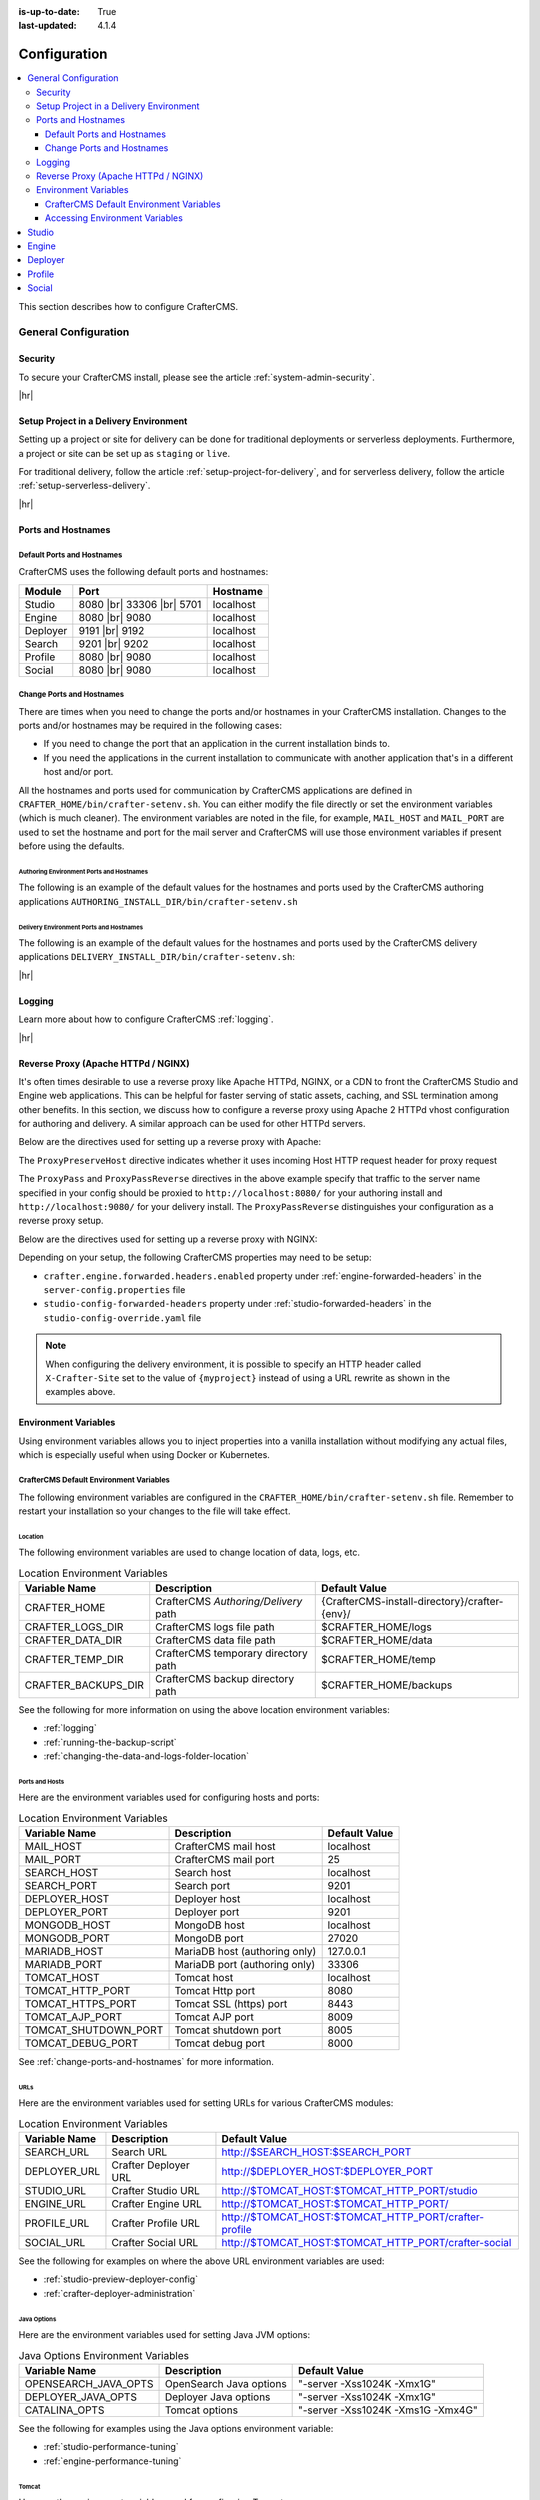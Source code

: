 :is-up-to-date: True
:last-updated: 4.1.4

.. index:: Configuration, Ports, Hostnames, Apache HTTPd, Configure Reverse Proxy

.. _system-admin-configuration:

=============
Configuration
=============
.. contents::
    :local:
    :depth: 3

This section describes how to configure CrafterCMS.

---------------------
General Configuration
---------------------
^^^^^^^^
Security
^^^^^^^^
To secure your CrafterCMS install, please see the article :ref:`system-admin-security`.

|hr|

^^^^^^^^^^^^^^^^^^^^^^^^^^^^^^^^^^^^^^^
Setup Project in a Delivery Environment
^^^^^^^^^^^^^^^^^^^^^^^^^^^^^^^^^^^^^^^
Setting up a project or site for delivery can be done for traditional deployments or serverless deployments. Furthermore, a project or site can be set up as ``staging`` or ``live``.

For traditional delivery, follow the article :ref:`setup-project-for-delivery`, and for serverless delivery, follow the article :ref:`setup-serverless-delivery`.

|hr|

^^^^^^^^^^^^^^^^^^^
Ports and Hostnames
^^^^^^^^^^^^^^^^^^^
"""""""""""""""""""""""""""
Default Ports and Hostnames
"""""""""""""""""""""""""""
CrafterCMS uses the following default ports and hostnames:

.. list-table::
    :header-rows: 1

    * - Module
      - Port
      - Hostname
    * - Studio
      - 8080 |br| 33306 |br| 5701
      - localhost
    * - Engine
      - 8080 |br| 9080
      - localhost
    * - Deployer
      - 9191 |br| 9192
      - localhost
    * - Search
      - 9201 |br| 9202
      - localhost
    * - Profile
      - 8080 |br| 9080
      - localhost
    * - Social
      - 8080 |br| 9080
      - localhost

.. _change-ports-and-hostnames:

""""""""""""""""""""""""""
Change Ports and Hostnames
""""""""""""""""""""""""""

There are times when you need to change the ports and/or hostnames in your CrafterCMS installation.
Changes to the ports and/or hostnames may be required in the following cases:

- If you need to change the port that an application in the current installation binds to.
- If you need the applications in the current installation to communicate with another application that's in a different host and/or port.

All the hostnames and ports used for communication by CrafterCMS applications are defined in
``CRAFTER_HOME/bin/crafter-setenv.sh``. You can either modify the file directly or set the environment variables (which is much cleaner). The environment variables are noted in the file, for example, ``MAIL_HOST`` and ``MAIL_PORT`` are used to set the hostname and port for the mail server and CrafterCMS will use those environment variables if present before using the defaults.

.. _authoring-environment-ports-and-hostnames:

~~~~~~~~~~~~~~~~~~~~~~~~~~~~~~~~~~~~~~~~~
Authoring Environment Ports and Hostnames
~~~~~~~~~~~~~~~~~~~~~~~~~~~~~~~~~~~~~~~~~
The following is an example of the default values for the hostnames and ports used by the CrafterCMS authoring applications ``AUTHORING_INSTALL_DIR/bin/crafter-setenv.sh``

.. code-block:: bash
    :caption: *AUTHORING_INSTALL_DIR/bin/crafter-setenv.sh hostnames and ports with defaults*
    :linenos:

    export MAIL_HOST=${MAIL_HOST:="localhost"}
    export MAIL_PORT=${MAIL_PORT:="25"}
    export SEARCH_HOST=${SEARCH_HOST:="localhost"}
    export SEARCH_PORT=${SEARCH_PORT:="9201"}
    export DEPLOYER_HOST=${DEPLOYER_HOST:="localhost"}
    export DEPLOYER_PORT=${DEPLOYER_PORT:="9191"}
    export MONGODB_HOST=${MONGODB_HOST:="localhost"}
    export MONGODB_PORT=${MONGODB_PORT:="27020"}
    export MARIADB_HOST=${MARIADB_HOST:="127.0.0.1"}
    export MARIADB_PORT=${MARIADB_PORT:="33306"}
    export TOMCAT_HOST=${TOMCAT_HOST:="localhost"}
    export TOMCAT_HTTP_PORT=${TOMCAT_HTTP_PORT:="8080"}
    export TOMCAT_HTTPS_PORT=${TOMCAT_HTTPS_PORT:="8443"}
    export TOMCAT_AJP_PORT=${TOMCAT_AJP_PORT:="8009"}
    export TOMCAT_SHUTDOWN_PORT=${TOMCAT_SHUTDOWN_PORT:="8005"}
    export TOMCAT_DEBUG_PORT=${TOMCAT_DEBUG_PORT:="8000"}

.. _delivery-environment-ports-and-hostnames:

~~~~~~~~~~~~~~~~~~~~~~~~~~~~~~~~~~~~~~~~
Delivery Environment Ports and Hostnames
~~~~~~~~~~~~~~~~~~~~~~~~~~~~~~~~~~~~~~~~
The following is an example of the default values for the hostnames and ports used by the CrafterCMS delivery applications ``DELIVERY_INSTALL_DIR/bin/crafter-setenv.sh``:

.. code-block:: bash
    :caption: *DELIVERY_INSTALL_DIR/bin/crafter-setenv.sh hostnames and ports with defaults*
    :linenos:

    # -------------------- hostnames and ports --------------------
    export MAIL_HOST=${MAIL_HOST:="localhost"}
    export MAIL_PORT=${MAIL_PORT:="25"}
    export SEARCH_HOST=${SEARCH_HOST:="localhost"}
    export SEARCH_PORT=${SEARCH_PORT:="9202"}
    export DEPLOYER_HOST=${DEPLOYER_HOST:="localhost"}
    export DEPLOYER_PORT=${DEPLOYER_PORT:="9192"}
    export MONGODB_HOST=${MONGODB_HOST:="localhost"}
    export MONGODB_PORT=${MONGODB_PORT:="28020"}
    export TOMCAT_HOST=${TOMCAT_HOST:="localhost"}
    export TOMCAT_HTTP_PORT=${TOMCAT_HTTP_PORT:="9080"}
    export TOMCAT_HTTPS_PORT=${TOMCAT_HTTPS_PORT:="9443"}
    export TOMCAT_AJP_PORT=${TOMCAT_AJP_PORT:="9009"}
    export TOMCAT_SHUTDOWN_PORT=${TOMCAT_SHUTDOWN_PORT:="9005"}
    export TOMCAT_DEBUG_PORT=${TOMCAT_DEBUG_PORT:="9000"}

|hr|

^^^^^^^
Logging
^^^^^^^
Learn more about how to configure CrafterCMS :ref:`logging`.

|hr|

.. _reverse-proxy-configuration:

^^^^^^^^^^^^^^^^^^^^^^^^^^^^^^^^^^^^
Reverse Proxy (Apache HTTPd / NGINX)
^^^^^^^^^^^^^^^^^^^^^^^^^^^^^^^^^^^^
It's often times desirable to use a reverse proxy like Apache HTTPd, NGINX, or a CDN to front the CrafterCMS Studio and Engine web applications. This can be helpful for faster serving of static assets, caching, and SSL termination among other benefits. In this section, we discuss how to configure a reverse proxy using Apache 2 HTTPd vhost configuration
for authoring and delivery. A similar approach can be used for other HTTPd servers.

Below are the directives used for setting up a reverse proxy with Apache:

.. _configure-reverse-proxy-for-authoring:

.. code-block:: apache
   :caption: *Authoring Configuration*

   <VirtualHost *:80>
        ServerName authoring.example.com

        ProxyPreserveHost On

        # Proxy Authoring and Preview (Crafter Studio and Engine Preview)
        ProxyPassMatch ^/(studio/events)$  ws://localhost:8080/$1
        ProxyPass / http://localhost:8080/
        ProxyPassReverse / http://localhost:8080/

        # Configure the log files
        ErrorLog ${APACHE_LOG_DIR}/crafter-studio-error.log
        CustomLog ${APACHE_LOG_DIR}/crafter-studio-access.log combined
   </VirtualHost>

.. _configure-reverse-proxy-for-delivery:

.. code-block:: apache
   :caption: *Delivery Configuration*

   <VirtualHost *:80>
        ServerName example.com

        # Remember to change {path_to_craftercms_home} to CrafterCMS installation home
        # Remember to change {myproject} to your actual project name

        # Path to your CrafterCMS project
        DocumentRoot /{path_to_craftercms_home}/data/repos/sites/{myproject}

        RewriteEngine On
        # Assign CrafterCMS project for this vhost

        RewriteRule (.*) $1?crafterSite={myproject} [QSA,PT]

        # Block outside access to management services
        RewriteRule ^/api/1/cache / [NC,PT,L]
        RewriteRule ^/api/1/site/mappings / [NC,PT,L]
        RewriteRule ^/api/1/site/cache / [NC,PT,L]
        RewriteRule ^/api/1/site/context/destroy / [NC,PT,L]
        RewriteRule ^/api/1/site/context/rebuild / [NC,PT,L]

        # Take all inbound URLs and lower case them before proxying to Crafter Engine
        # Crafter Studio enforces lower-case URLs.
        # Using the rewrite rule below, the URL the user sees can be mixed-case,
        # however, what's sent to CrafterCMS is always lower-case.
        RewriteCond %{REQUEST_URI} !^/static-assets/.*$ [NC]
        RewriteCond %{REQUEST_URI} !^/api/.*$ [NC]
        RewriteMap lc int:tolower
        RewriteRule ^/(.*)$ /${lc:$1}

        ProxyPreserveHost On

        # Don't proxy static-asset, instead, serve directly from HTTPd
        ProxyPass /static-assets !

        # Proxy the rest to Crafter Engine
        ProxyPass / http://localhost:9080/
        ProxyPassReverse / http://localhost:9080/

        # Configure the log files
        ErrorLog ${APACHE_LOG_DIR}/crafter-engine-error.log
        CustomLog ${APACHE_LOG_DIR}/crafter-engine-access.log combined
    </VirtualHost>

The ``ProxyPreserveHost`` directive indicates whether it uses incoming Host HTTP request header for proxy request

The ``ProxyPass`` and ``ProxyPassReverse`` directives in the above example specify that traffic to the server name
specified in your config should be proxied to ``http://localhost:8080/`` for your authoring install and
``http://localhost:9080/`` for your delivery install. The ``ProxyPassReverse`` distinguishes your configuration
as a reverse proxy setup.

Below are the directives used for setting up a reverse proxy with NGINX:

.. _configure-reverse-proxy-for-authoring-nginx:

.. code-block:: nginx
    :caption: *NGINX Authoring Configuration*

    server {
        listen 80;
        server_name authoring.example.com;

        # Proxy Authoring and Preview (Crafter Studio and Engine Preview)
        location ~ ^/(studio/events)$ {
            proxy_pass http://localhost:8080;
            proxy_http_version 1.1;
            proxy_set_header Upgrade $http_upgrade;
            proxy_set_header Connection "upgrade";
        }

        location / {
            proxy_pass http://localhost:8080;
            proxy_set_header Host $host;
            proxy_set_header X-Real-IP $remote_addr;
            proxy_set_header X-Forwarded-For $proxy_add_x_forwarded_for;
            proxy_set_header X-Forwarded-Proto $scheme;
        }

        # Configure the log files
        error_log ${NGINX_LOG_DIR}/crafter-studio-error.log;
        access_log ${NGINX_LOG_DIR}/crafter-studio-access.log combined;
    }

.. _configure-reverse-proxy-for-delivery-nginx:

.. code-block:: nginx
    :caption: *NGINX Delivery Configuration*

    server {
        listen 80;
        server_name example.com;

        # Remember to change {path_to_craftercms_home} to CrafterCMS installation home
        # Remember to change {myproject} to your actual project name

        # Path to your CrafterCMS project
        root /{path_to_craftercms_home}/data/repos/sites/{myproject};

        location /static-assets/ {
            # Serve static assets directly from NGINX
            # Adjust the path as needed based on your setup
            alias /{path_to_craftercms_home}/data/repos/sites/{myproject}/static-assets/;
        }

        location / {
            rewrite ^/(.*)$ /$1?crafterSite={myproject} break;

            # Block outside access to management services
            rewrite ^/api/1/cache / break;
            rewrite ^/api/1/site/mappings / break;
            rewrite ^/api/1/site/cache / break;
            rewrite ^/api/1/site/context/destroy / break;
            rewrite ^/api/1/site/context/rebuild / break;

            # Take all inbound URLs and lower case them before proxying to Crafter Engine
            # Crafter Studio enforces lower-case URLs.
            # Using the rewrite rule below, the URL the user sees can be mixed-case,
            # however, what's sent to CrafterCMS is always lower-case.
            if ($request_uri !~ ^/static-assets/.*$ ) {
                if ($request_uri !~ ^/api/.*$ ) {
                    rewrite ^/(.*)$ /${lc:$1} break;
                }
            }

            proxy_pass http://localhost:9080/;
            proxy_set_header Host $host;
            proxy_set_header X-Real-IP $remote_addr;
            proxy_set_header X-Forwarded-For $proxy_add_x_forwarded_for;
            proxy_set_header X-Forwarded-Proto $scheme;
        }

        # Configure the log files
        error_log ${NGINX_LOG_DIR}/crafter-engine-error.log;
        access_log ${NGINX_LOG_DIR}/crafter-engine-access.log combined;
    }

Depending on your setup, the following CrafterCMS properties may need to be setup:

- ``crafter.engine.forwarded.headers.enabled`` property under :ref:`engine-forwarded-headers` in the ``server-config.properties`` file
- ``studio-config-forwarded-headers`` property under :ref:`studio-forwarded-headers` in the ``studio-config-override.yaml`` file

.. note::
    When configuring the delivery environment, it is possible to specify an HTTP header called ``X-Crafter-Site`` set to the value of ``{myproject}`` instead of using a URL rewrite as shown in the examples above.

.. _environment-variables:

^^^^^^^^^^^^^^^^^^^^^
Environment Variables
^^^^^^^^^^^^^^^^^^^^^
Using environment variables allows you to inject properties into a vanilla installation without modifying any actual
files, which is especially useful when using Docker or Kubernetes.

""""""""""""""""""""""""""""""""""""""""
CrafterCMS Default Environment Variables
""""""""""""""""""""""""""""""""""""""""
The following environment variables are configured in the ``CRAFTER_HOME/bin/crafter-setenv.sh``  file. Remember to
restart your installation so your changes to the file will take effect.

.. _env-var-location:

~~~~~~~~
Location
~~~~~~~~
The following environment variables are used to change location of data, logs, etc.

.. list-table:: Location Environment Variables
    :header-rows: 1

    * - Variable Name
      - Description
      - Default Value
    * - CRAFTER_HOME
      - CrafterCMS *Authoring/Delivery* path
      - {CrafterCMS-install-directory}/crafter-{env}/
    * - CRAFTER_LOGS_DIR
      - CrafterCMS logs file path
      - $CRAFTER_HOME/logs
    * - CRAFTER_DATA_DIR
      - CrafterCMS data file path
      - $CRAFTER_HOME/data
    * - CRAFTER_TEMP_DIR
      - CrafterCMS temporary directory path
      - $CRAFTER_HOME/temp
    * - CRAFTER_BACKUPS_DIR
      - CrafterCMS backup directory path
      - $CRAFTER_HOME/backups

See the following for more information on using the above location environment variables:

- :ref:`logging`
- :ref:`running-the-backup-script`
- :ref:`changing-the-data-and-logs-folder-location`

.. _env-var-ports-and-hosts:

~~~~~~~~~~~~~~~
Ports and Hosts
~~~~~~~~~~~~~~~
Here are the environment variables used for configuring hosts and ports:

.. list-table:: Location Environment Variables
    :header-rows: 1

    * - Variable Name
      - Description
      - Default Value
    * - MAIL_HOST
      - CrafterCMS mail host
      - localhost
    * - MAIL_PORT
      - CrafterCMS mail port
      - 25
    * - SEARCH_HOST
      - Search host
      - localhost
    * - SEARCH_PORT
      - Search port
      - 9201
    * - DEPLOYER_HOST
      - Deployer host
      - localhost
    * - DEPLOYER_PORT
      - Deployer port
      - 9201
    * - MONGODB_HOST
      - MongoDB host
      - localhost
    * - MONGODB_PORT
      - MongoDB port
      - 27020
    * - MARIADB_HOST
      - MariaDB host (authoring only)
      - 127.0.0.1
    * - MARIADB_PORT
      - MariaDB port  (authoring only)
      - 33306
    * - TOMCAT_HOST
      - Tomcat host
      - localhost
    * - TOMCAT_HTTP_PORT
      - Tomcat Http port
      - 8080
    * - TOMCAT_HTTPS_PORT
      - Tomcat SSL (https) port
      - 8443
    * - TOMCAT_AJP_PORT
      - Tomcat AJP port
      - 8009
    * - TOMCAT_SHUTDOWN_PORT
      - Tomcat shutdown port
      - 8005
    * - TOMCAT_DEBUG_PORT
      - Tomcat debug port
      - 8000

See :ref:`change-ports-and-hostnames` for more information.

.. _env-var-urls:

~~~~
URLs
~~~~
Here are the environment variables used for setting URLs for various CrafterCMS modules:

.. list-table:: Location Environment Variables
    :header-rows: 1

    * - Variable Name
      - Description
      - Default Value
    * - SEARCH_URL
      - Search URL
      - http://\$SEARCH_HOST:\$SEARCH_PORT
    * - DEPLOYER_URL
      - Crafter Deployer URL
      - http://\$DEPLOYER_HOST:\$DEPLOYER_PORT
    * - STUDIO_URL
      - Crafter Studio URL
      - http://\$TOMCAT_HOST:\$TOMCAT_HTTP_PORT/studio
    * - ENGINE_URL
      - Crafter Engine URL
      - http://\$TOMCAT_HOST:\$TOMCAT_HTTP_PORT/
    * - PROFILE_URL
      - Crafter Profile URL
      - http://\$TOMCAT_HOST:\$TOMCAT_HTTP_PORT/crafter-profile
    * - SOCIAL_URL
      - Crafter Social URL
      - http://\$TOMCAT_HOST:\$TOMCAT_HTTP_PORT/crafter-social

See the following for examples on where the above URL environment variables are used:

- :ref:`studio-preview-deployer-config`
- :ref:`crafter-deployer-administration`


.. _env-var-java-options:

~~~~~~~~~~~~
Java Options
~~~~~~~~~~~~
Here are the environment variables used for setting Java JVM options:

.. list-table:: Java Options Environment Variables
    :header-rows: 1

    * - Variable Name
      - Description
      - Default Value
    * - OPENSEARCH_JAVA_OPTS
      - OpenSearch Java options
      - "-server -Xss1024K -Xmx1G"
    * - DEPLOYER_JAVA_OPTS
      - Deployer Java options
      - "-server -Xss1024K -Xmx1G"
    * - CATALINA_OPTS
      - Tomcat options
      - "-server -Xss1024K -Xms1G -Xmx4G"

See the following for examples using the Java options environment variable:

- :ref:`studio-performance-tuning`
- :ref:`engine-performance-tuning`

.. _env-var-tomcat:

~~~~~~
Tomcat
~~~~~~
Here are the environment variables used for configuring Tomcat:

.. list-table:: Tomcat Environment Variables
    :header-rows: 1

    * - Variable Name
      - Description
      - Default Value
    * - CATALINA_HOME
      - Apache Tomcat files path
      - $CRAFTER_HOME/bin/apache-tomcat
    * - CATALINA_PID
      - Tomcat process id file save path
      - $CATALINA_HOME/bin/tomcat.pid
    * - CATALINA_LOGS_DIR
      - Tomcat file logs path
      - $CRAFTER_LOGS_DIR/tomcat
    * - CATALINA_OUT
      - Tomcat main log file
      - $CATALINA_LOGS_DIR/catalina.out
    * - CATALINA_TMPDIR
      - Tomcat temporary directory
      - $CRAFTER_TEMP_DIR/tomcat

.. _env-var-opensearch:

~~~~~~~~~~
OpenSearch
~~~~~~~~~~
Here are the environment variables used for configuring OpenSearch:

.. list-table:: OpenSearch Environment Variables
    :header-rows: 1

    * - Variable Name
      - Description
      - Default Value
    * - OPENSEARCH_JAVA_HOME
      - OpenSearch Java home directory
      - $JAVA_HOME
    * - OPENSEARCH_HOME
      - OpenSearch home directory
      - $CRAFTER_BIN_DIR/opensearch
    * - OPENSEARCH_INDEXES_DIR
      - OpenSearch indexes directory
      - $CRAFTER_DATA_DIR/indexes-es
    * - OPENSEARCH_LOGS_DIR
      - OpenSearch log files directory
      - $CRAFTER_LOGS_DIR/logs/search
    * - OPENSEARCH_PID
      - OpenSearch process Id
      - $OPENSEARCH_HOME/opensearch.pid
    * - OPENSEARCH_USERNAME
      - OpenSearch username
      -
    * - OPENSEARCH_PASSWORD
      - OpenSearch password
      -
    * - SEARCH_DOCKER_NAME
      - OpenSearch Docker name
      - {env}-search

.. _env-var-deployer:

~~~~~~~~
Deployer
~~~~~~~~
Here are the environment variables used for configuring the Deployer:

.. list-table:: Deployer Environment Variables
    :header-rows: 1

    * - Variable Name
      - Description
      - Default Value
    * - DEPLOYER_HOME
      - Crafter Deployer jar files path
      - $CRAFTER_HOME/bin/crafter-deployer
    * - DEPLOYER_DATA_DIR
      - Deployer data files directory
      - $CRAFTER_DATA_DIR/deployer
    * - DEPLOYER_LOGS_DIR
      - Deployer log files directory
      - $CRAFTER_LOGS_DIR/deployer
    * - DEPLOYER_DEPLOYMENTS_DIR
      - Deployer deployments files directory
      - $CRAFTER_DATA_DIR/repos/sites
    * - DEPLOYER_SDOUT
      - Deployer SDOUT path
      - $DEPLOYER_LOGS_DIR/crafter-deployer.out
    * - DEPLOYER_PID
      - Deployer process id file
      - $DEPLOYER_HOME/crafter-deployer.pid

.. _env-var-mongodb:

~~~~~~~
MongoDB
~~~~~~~
Here are the environment variables used for configuring MongoDB:

.. list-table:: MongoDB Environment Variables
    :header-rows: 1

    * - Variable Name
      - Description
      - Default Value
    * - MONGODB_HOME
      - MongoDB files path
      - $CRAFTER_BIN_DIR/mongodb
    * - MONGODB_PID
      - MongoDB process id file save path
      - $MONGODB_DATA_DIR/mongod.lock
    * - MONGODB_DATA_DIR
      - MongoDB data directory
      - $CRAFTER_DATA_DIR/mongodb
    * - MONGODB_LOGS_DIR
      - MongoDB log files directory
      - $CRAFTER_LOGS_DIR/mongodb

.. _env-var-mariadb:

~~~~~~~
MariaDB
~~~~~~~
Here are the environment variables used for configuring MariaDB:

.. list-table:: MariaDB Environment Variables
    :header-rows: 1

    * - Variable Name
      - Description
      - Default Value
    * - MARIADB_SCHEMA
      - MariaDB schema
      - crafter
    * - MARIADB_HOME
      - MariaDB files path
      - $CRAFTER_BIN_DIR/dbms
    * - MARIADB_DATA_DIR
      - MariaDB data directory
      - $CRAFTER_DATA_DIR/db
    * - MARIADB_ROOT_USER
      - MariaDB root username
      -
    * - MARIADB_ROOT_PASSWD
      - MariaDB root password
      -
    * - MARIADB_USER
      - MariaDB username
      - crafter
    * - MARIADB_PASSWD
      - MariaDB user password
      - crafter
    * - MARIADB_SOCKET_TIMEOUT
      - MariaDB socket timeout
      - 60000
    * - MARIADB_TCP_TIMEOUT
      - MariaDB TCP timeout
      - 120
    * - MARIADB_PID
      - MariaDB process id file
      - \$MARIADB_HOME/\$HOSTNAME.pid

.. _env-var-git:

~~~
Git
~~~
Here are the environment variables used for configuring Git:

.. list-table:: Git Environment Variables
    :header-rows: 1

    * - Variable Name
      - Description
      - Default Value
    * - GIT_CONFIG_NOSYSTEM
      - Ignore Git system wide configuration file
      - true

.. _env-var-management-tokens:

~~~~~~~~~~~~~~~~~
Management Tokens
~~~~~~~~~~~~~~~~~
Here are the environment variables used for configuring Management Tokens.
Remember to update these per installation and provide these tokens to the status monitors:

.. list-table:: Management Tokens Environment Variables
    :header-rows: 1

    * - Variable Name
      - Description
      - Default Value
    * - STUDIO_MANAGEMENT_TOKEN
      - Authorization token for Studio
      - defaultManagementToken
    * - ENGINE_MANAGEMENT_TOKEN
      - Authorization token for Engine
      - defaultManagementToken
    * - DEPLOYER_MANAGEMENT_TOKEN
      - Authorization token for Deployer
      - defaultManagementToken
    * - PROFILE_MANAGEMENT_TOKEN
      - Authorization token for Profile
      - defaultManagementToken
    * - SOCIAL_MANAGEMENT_TOKEN
      - Authorization token for Social
      - defaultManagementToken

.. _env-var-configuration-files-encryption:

~~~~~~~~~~~~~~~~~~~~~~~~~~~~~~
Configuration Files Encryption
~~~~~~~~~~~~~~~~~~~~~~~~~~~~~~
Here are the environment variables used to encrypt and decrypt values inside configuration files:

.. list-table:: Configuration Files Encryption Environment Variables
    :header-rows: 1

    * - Variable Name
      - Description
      - Default Value
    * - CRAFTER_ENCRYPTION_KEY
      - Key used for encrypting properties
      - default_encryption_key
    * - CRAFTER_ENCRYPTION_SALT
      - Salt used for encrypting properties
      - default_encryption_salt

See the following for more information on using the configuration files encryption environment variables:

- :ref:`change-the-defaults`
- :ref:`crafter-deployer-administration`
- :ref:`cipher-configuration`

.. _env-var-database-encryption:

~~~~~~~~~~~~~~~~~~~
Database Encryption
~~~~~~~~~~~~~~~~~~~
Here are the environment variables used to encrypt and decrypt values in the database:

.. list-table:: Database Encryption Environment Variables
    :header-rows: 1

    * - Variable Name
      - Description
      - Default Value
    * - CRAFTER_SYSTEM_ENCRYPTION_KEY
      - Key used for encrypting database values
      - \<someDefaultKeyValue\>
    * - CRAFTER_SYSTEM_ENCRYPTION_SALT
      - Salt used for encrypting database values
      - \<someDefaultSaltValue\>

See - :ref:`cipher-configuration` for more information on using the above environment variables.

.. _env-var-serverless-deployments:

~~~~~~~~~~~~~~~~~~~~~~
Serverless Deployments
~~~~~~~~~~~~~~~~~~~~~~
Here are the environment variables used for serverless deployments:

.. list-table:: Serverless Deployments Environment Variables
    :header-rows: 1

    * - Variable Name
      - Description
      - Default Value
    * - AWS_S3_ENDPOINT
      - Endpoint used for accessing S3 buckets
      - ""
    * - AWS_S3_PATH_STYLE_ACCESS
      - Use path style URLs for accessing S3 buckets
      - false
    * - SERVERLESS_NAMESPACE
      - Namespace used for deployment
      - cloud-sites
    * - PREVIEW_BUCKET_NAME_PATTERN
      - Name pattern for S3 Preview bucket
      - ${SERVERLESS_NAMESPACE}-blobs-\${siteName}
    * - PREVIEW_BUCKET_PREFIX_PATTERN
      - Prefix pattern for S3 Preview bucket
      - ""
    * - STAGING_BUCKET_NAME_PATTERN
      - Name pattern for S3 Staging bucket
      - ${SERVERLESS_NAMESPACE}-site-\${siteName}-staging
    * - STAGING_BUCKET_PREFIX_PATTERN
      - Prefix pattern for S3 Staging bucket
      - ""
    * - LIVE_BUCKET_NAME_PATTERN
      - Name pattern for S3 Live bucket
      - ${SERVERLESS_NAMESPACE}-site-\${siteName}
    * - LIVE_BUCKET_PREFIX_PATTERN
      - Prefix pattern for S3 Live bucket
      - ""

See :ref:`blob-stores` for more information on using the above environment variables.

.. _env-var-configuration:

~~~~~~~~~~~~~
Configuration
~~~~~~~~~~~~~
Here are the configuration variables used in CrafterCMS:

.. list-table:: Configuration Environment Variables
    :header-rows: 1

    * - Variable Name
      - Description
      - Default Value
    * - CRAFTER_ENVIRONMENT
      - Name used for environment specific configurations in Studio, Engine and Deployer
      - default

See the following for examples on using the configuration environment variable:

- :ref:`engine-multi-environment-support`
- :ref:`studio-multi-environment-support`

.. _env-var-ssh:

~~~
SSH
~~~
Here are the SSH variables used in CrafterCMS:

.. list-table:: SSH Environment Variables
    :header-rows: 1

    * - Variable Name
      - Description
      - Default Value
    * - CRAFTER_SSH_CONFIG
      - CrafterCMS folder path for the SSH configuration
      - $CRAFTER_DATA_DIR/ssh |

.. _env-var-studio-token:

~~~~~~~~~~~~
Studio Token
~~~~~~~~~~~~
Here are the environment variables used for configuring Studio's access tokens for API's:

.. list-table:: Studio Configuration Environment Variables
    :header-rows: 1

    * - Variable Name
      - Description
      - Default Value
    * - STUDIO_TOKEN_ISSUER
      - Issuer for generated tokens
      - Crafter Studio
    * - STUDIO_TOKEN_VALID_ISSUERS
      - Issuer for generated tokens
      - Crafter Studio
    * - STUDIO_TOKEN_AUDIENCE
      - Audience for generation and validation of access tokens
      -
    * - STUDIO_TOKEN_TIMEOUT
      - Expiration time of access tokens in minutes
      - 5
    * - STUDIO_TOKEN_SIGN_PASSWORD
      - Password for signing the access tokens
      -
    * - STUDIO_TOKEN_ENCRYPT_PASSWORD
      - Password for encrypting the access tokens
      -
    * - STUDIO_REFRESH_TOKEN_NAME
      - Name of the cookie to store the refresh token
      - refresh_token
    * - STUDIO_REFRESH_TOKEN_MAX
      - Expiration time of the refresh token cookie in seconds
      - 300
    * - STUDIO_REFRESH_TOKEN_SECURE
      - Indicates if refresh token cookie should be secure
      - false

See :ref:`studio-access-tokens` for more information.

"""""""""""""""""""""""""""""""
Accessing Environment Variables
"""""""""""""""""""""""""""""""
CrafterCMS supports a whitelisted list of variable names or patterns for a secure environment variables access.
By default, custom environment variables prefixed by ``crafter_`` are accessible using ``System.getenv()``.  If you wish
to use a different prefix, or add other variable names to the whitelist, this may be configured in Studio, Engine and
Deployer as shown below:

.. code-block:: properties
    :caption: *Studio configuration for environment variables whitelist - studio-config.yaml*

    # List of patterns for that is allowed to call as `staticMethod java.lang.System getenv java.lang.String` parameter (regexes separated by commas)
    studio.scripting.sandbox.whitelist.getenvRegex: crafter_.*


.. code-block:: properties
    :caption: *Engine configuration for environment variables whitelist - server-config.properties*

    # List of patterns for that is allowed to call as `staticMethod java.lang.System getenv java.lang.String` parameter (regexes separated by commas)
    crafter.engine.groovy.sandbox.whitelist.getenvRegex=crafter_.*

.. code-block:: properties
    :caption: *Deployer configuration for environment variables whitelist - application.yaml*

     whitelist:
          # List of patterns for that is allowed to call as `staticMethod java.lang.System getenv java.lang.String` parameter (regexes separated by commas)
          getenvRegex: crafter_.*

|hr|

------
Studio
------
Crafter Studio helps create and manage content and code in a project/site. Learn more about Crafter Studio configuration and administration in the articles :ref:`Studio Configuration <studio-config>` and :ref:`Studio Administration <studio-admin>`.

|hr|

------
Engine
------
Crafter Engine delivers the content to consumers/users. Learn more about Crafter Engine configuration and administration in the article :ref:`Engine Configuration <engine-config>`.

|hr|

--------
Deployer
--------
Crafter Deployer ties Studio and Engine together and is responsible for publishing content from Studio to Engine. Learn more about Crafter Deployer configuration and administration in :ref:`Deployer Administration and Configuration <crafter-deployer-administration>`.

|hr|

-------
Profile
-------
Crafter Profile provides a user identity augmentation capability. It allows the project/site developers to add metadata to existing identity (managed in LDAP for example) and add arbitrary metadata to it, or, it can manage the identity entirely if desired. Learn more about Crafter Profile configuration and administration in :ref:`Profile Configuration and Administration <crafter-profile-admin>`.

|hr|

-------
Social
-------
Crafter Social provides a user generated content management system. It allows the project/site developers to handle all actions related to user-generated content (UGC), including the creation, updating and moderation of content. Learn more about Crafter Social configuration and administration in :ref:`Social Configuration and Administration <crafter-social-admin>`.